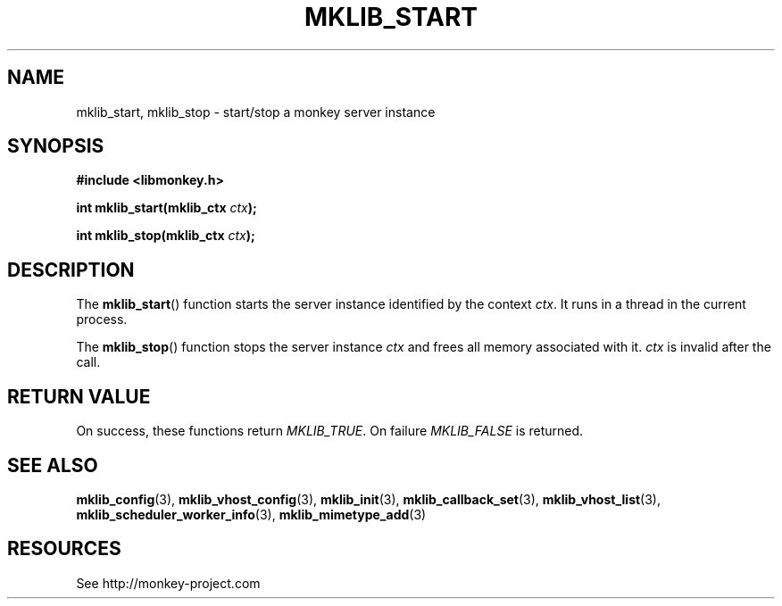 '\" t
.\"     Title: mklib_start
.\"    Author: [FIXME: author] [see http://docbook.sf.net/el/author]
.\" Generator: DocBook XSL Stylesheets v1.78.1 <http://docbook.sf.net/>
.\"      Date: 05/20/2013
.\"    Manual: \ \&
.\"    Source: \ \&
.\"  Language: English
.\"
.TH "MKLIB_START" "3" "05/20/2013" "\ \&" "\ \&"
.\" -----------------------------------------------------------------
.\" * Define some portability stuff
.\" -----------------------------------------------------------------
.\" ~~~~~~~~~~~~~~~~~~~~~~~~~~~~~~~~~~~~~~~~~~~~~~~~~~~~~~~~~~~~~~~~~
.\" http://bugs.debian.org/507673
.\" http://lists.gnu.org/archive/html/groff/2009-02/msg00013.html
.\" ~~~~~~~~~~~~~~~~~~~~~~~~~~~~~~~~~~~~~~~~~~~~~~~~~~~~~~~~~~~~~~~~~
.ie \n(.g .ds Aq \(aq
.el       .ds Aq '
.\" -----------------------------------------------------------------
.\" * set default formatting
.\" -----------------------------------------------------------------
.\" disable hyphenation
.nh
.\" disable justification (adjust text to left margin only)
.ad l
.\" -----------------------------------------------------------------
.\" * MAIN CONTENT STARTS HERE *
.\" -----------------------------------------------------------------
.SH "NAME"
mklib_start, mklib_stop \- start/stop a monkey server instance
.SH "SYNOPSIS"
.sp
\fB#include <libmonkey\&.h>\fR
.sp
\fBint mklib_start(mklib_ctx \fR\fB\fIctx\fR\fR\fB);\fR
.sp
\fBint mklib_stop(mklib_ctx \fR\fB\fIctx\fR\fR\fB);\fR
.SH "DESCRIPTION"
.sp
The \fBmklib_start\fR() function starts the server instance identified by the context \fIctx\fR\&. It runs in a thread in the current process\&.
.sp
The \fBmklib_stop\fR() function stops the server instance \fIctx\fR and frees all memory associated with it\&. \fIctx\fR is invalid after the call\&.
.SH "RETURN VALUE"
.sp
On success, these functions return \fIMKLIB_TRUE\fR\&. On failure \fIMKLIB_FALSE\fR is returned\&.
.SH "SEE ALSO"
.sp
\fBmklib_config\fR(3), \fBmklib_vhost_config\fR(3), \fBmklib_init\fR(3), \fBmklib_callback_set\fR(3), \fBmklib_vhost_list\fR(3), \fBmklib_scheduler_worker_info\fR(3), \fBmklib_mimetype_add\fR(3)
.SH "RESOURCES"
.sp
See http://monkey\-project\&.com
